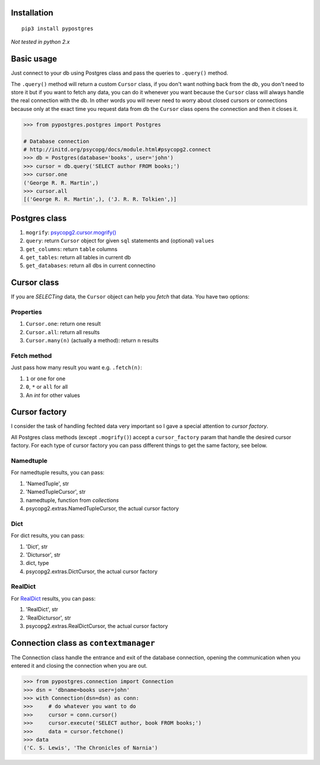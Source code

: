 Installation
============

|Build Status|

::

    pip3 install pypostgres

*Not tested in python 2.x*

Basic usage
===========

Just connect to your db using Postgres class and pass the queries to
``.query()`` method.

The ``.query()`` method will return a custom ``Cursor`` class, if you
don't want nothing back from the db, you don't need to store it but if
you want to fetch any data, you can do it whenever you want because the
``Cursor`` class will always handle the real connection with the db. In
other words you will never need to worry about closed cursors or
connections because only at the exact time you request data from db the
``Cursor`` class opens the connection and then it closes it.

.. code:: python

    >>> from pypostgres.postgres import Postgres

    # Database connection
    # http://initd.org/psycopg/docs/module.html#psycopg2.connect
    >>> db = Postgres(database='books', user='john')
    >>> cursor = db.query('SELECT author FROM books;')
    >>> cursor.one
    ('George R. R. Martin',)
    >>> cursor.all
    [('George R. R. Martin',), ('J. R. R. Tolkien',)]

Postgres class
==============

1. ``mogrify``:
   `psycopg2.cursor.mogrify() <http://initd.org/psycopg/docs/cursor.html#cursor.mogrify>`__
2. ``query``: return ``Cursor`` object for given ``sql`` statements and
   (optional) ``values``
3. ``get_columns``: return ``table`` columns
4. ``get_tables``: return all tables in current db
5. ``get_databases``: return all dbs in current connectino

Cursor class
============

If you are *SELECTing* data, the ``Cursor`` object can help you *fetch*
that data. You have two options:

Properties
----------

1. ``Cursor.one``: return one result
2. ``Cursor.all``: return all results
3. ``Cursor.many(n)`` (actually a method): return ``n`` results

Fetch method
------------

Just pass how many result you want e.g. ``.fetch(n)``:

1. ``1`` or ``one`` for one
2. ``0``, ``*`` or ``all`` for all
3. An *int* for other values

Cursor factory
==============

I consider the task of handling fechted data very important so I gave a
special attention to *cursor factory*.

All Postgres class methods (except ``.mogrify()``) accept a
``cursor_factory`` param that handle the desired cursor factory. For
each type of cursor factory you can pass different things to get the
same factory, see below.

Namedtuple
----------

For namedtuple results, you can pass:

1. 'NamedTuple', str
2. 'NamedTupleCursor', str
3. namedtuple, function from *collections*
4. psycopg2.extras.NamedTupleCursor, the actual cursor factory

Dict
----

For dict results, you can pass:

1. 'Dict', str
2. 'Dictursor', str
3. dict, type
4. psycopg2.extras.DictCursor, the actual cursor factory

RealDict
--------

For
`RealDict <http://initd.org/psycopg/docs/extras.html#real-dictionary-cursor>`__
results, you can pass:

1. 'RealDict', str
2. 'RealDictursor', str
3. psycopg2.extras.RealDictCursor, the actual cursor factory

Connection class as ``contextmanager``
======================================

The Connection class handle the entrance and exit of the database
connection, opening the communication when you entered it and closing
the connection when you are out.

.. code:: python

    >>> from pypostgres.connection import Connection
    >>> dsn = 'dbname=books user=john'
    >>> with Connection(dsn=dsn) as conn:
    >>>     # do whatever you want to do
    >>>     cursor = conn.cursor()
    >>>     cursor.execute('SELECT author, book FROM books;')
    >>>     data = cursor.fetchone()
    >>> data
    ('C. S. Lewis', 'The Chronicles of Narnia')

.. |Build Status| image:: https://travis-ci.org/marcelluzs/pypostgres.svg?branch=master
   :target: https://travis-ci.org/marcelluzs/pypostgres
